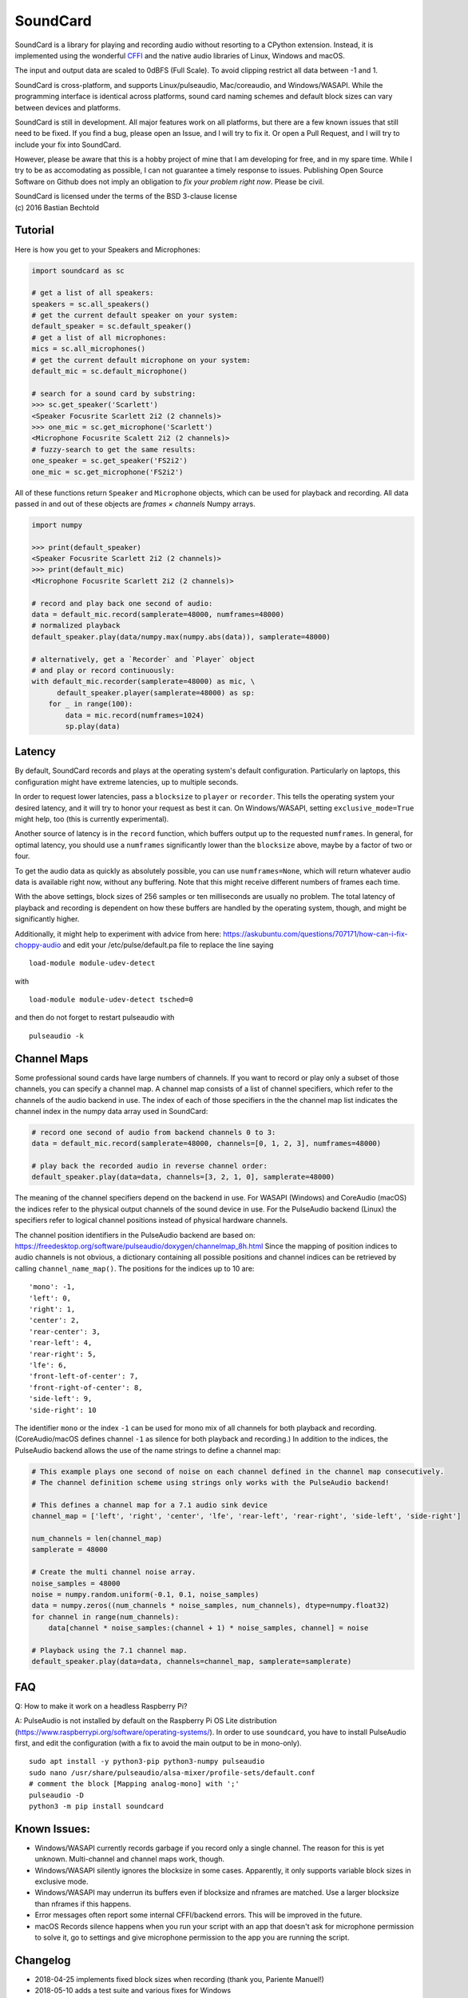 SoundCard
=========

|version| |python| |status| |license|

|contributors| |downloads|

SoundCard is a library for playing and recording audio without resorting to a
CPython extension. Instead, it is implemented using the wonderful `CFFI
<http://cffi.readthedocs.io/en/latest/>`__ and the native audio libraries of
Linux, Windows and macOS.

The input and output data are scaled to 0dBFS (Full Scale). To avoid clipping  
restrict all data between -1 and 1.

SoundCard is cross-platform, and supports Linux/pulseaudio, Mac/coreaudio, and
Windows/WASAPI. While the programming interface is identical across platforms,
sound card naming schemes and default block sizes can vary between devices and
platforms. 

SoundCard is still in development. All major features work on all platforms, but
there are a few known issues that still need to be fixed. If you find a bug,
please open an Issue, and I will try to fix it. Or open a Pull Request, and I
will try to include your fix into SoundCard.

However, please be aware that this is a hobby project of mine that I am
developing for free, and in my spare time. While I try to be as accomodating as
possible, I can not guarantee a timely response to issues. Publishing Open
Source Software on Github does not imply an obligation to *fix your problem
right now*. Please be civil.

| SoundCard is licensed under the terms of the BSD 3-clause license
| (c) 2016 Bastian Bechtold


|open-issues| |closed-issues| |open-prs| |closed-prs|

.. |status| image:: https://img.shields.io/pypi/status/soundcard.svg
.. |contributors| image:: https://img.shields.io/github/contributors/bastibe/soundcard.svg
.. |version| image:: https://img.shields.io/pypi/v/soundcard.svg
.. |python| image:: https://img.shields.io/pypi/pyversions/soundcard.svg
.. |license| image:: https://img.shields.io/github/license/bastibe/soundcard.svg
.. |downloads| image:: https://img.shields.io/pypi/dm/soundcard.svg
.. |open-issues| image:: https://img.shields.io/github/issues/bastibe/soundcard.svg
.. |closed-issues| image:: https://img.shields.io/github/issues-closed/bastibe/soundcard.svg
.. |open-prs| image:: https://img.shields.io/github/issues-pr/bastibe/soundcard.svg
.. |closed-prs| image:: https://img.shields.io/github/issues-pr-closed/bastibe/soundcard.svg

Tutorial
--------

Here is how you get to your Speakers and Microphones:

.. code:: python

    import soundcard as sc

    # get a list of all speakers:
    speakers = sc.all_speakers()
    # get the current default speaker on your system:
    default_speaker = sc.default_speaker()
    # get a list of all microphones:
    mics = sc.all_microphones()
    # get the current default microphone on your system:
    default_mic = sc.default_microphone()

    # search for a sound card by substring:
    >>> sc.get_speaker('Scarlett')
    <Speaker Focusrite Scarlett 2i2 (2 channels)>
    >>> one_mic = sc.get_microphone('Scarlett')
    <Microphone Focusrite Scalett 2i2 (2 channels)>
    # fuzzy-search to get the same results:
    one_speaker = sc.get_speaker('FS2i2')
    one_mic = sc.get_microphone('FS2i2')


All of these functions return ``Speaker`` and ``Microphone`` objects, which can
be used for playback and recording. All data passed in and out of these objects
are *frames × channels* Numpy arrays.

.. code:: python

    import numpy

    >>> print(default_speaker)
    <Speaker Focusrite Scarlett 2i2 (2 channels)>
    >>> print(default_mic)
    <Microphone Focusrite Scarlett 2i2 (2 channels)>

    # record and play back one second of audio:
    data = default_mic.record(samplerate=48000, numframes=48000)
    # normalized playback
    default_speaker.play(data/numpy.max(numpy.abs(data)), samplerate=48000)

    # alternatively, get a `Recorder` and `Player` object
    # and play or record continuously:
    with default_mic.recorder(samplerate=48000) as mic, \
          default_speaker.player(samplerate=48000) as sp:
        for _ in range(100):
            data = mic.record(numframes=1024)
            sp.play(data)

Latency
-------

By default, SoundCard records and plays at the operating system's default
configuration. Particularly on laptops, this configuration might have extreme
latencies, up to multiple seconds.

In order to request lower latencies, pass a ``blocksize`` to ``player`` or
``recorder``. This tells the operating system your desired latency, and it will
try to honor your request as best it can. On Windows/WASAPI, setting
``exclusive_mode=True`` might help, too (this is currently experimental).

Another source of latency is in the ``record`` function, which buffers output up
to the requested ``numframes``. In general, for optimal latency, you should use
a ``numframes`` significantly lower than the ``blocksize`` above, maybe by a
factor of two or four.

To get the audio data as quickly as absolutely possible, you can use
``numframes=None``, which will return whatever audio data is available right
now, without any buffering. Note that this might receive different numbers of
frames each time.

With the above settings, block sizes of 256 samples or ten milliseconds are
usually no problem. The total latency of playback and recording is dependent on
how these buffers are handled by the operating system, though, and might be
significantly higher.

Additionally, it might help to experiment with advice from here: https://askubuntu.com/questions/707171/how-can-i-fix-choppy-audio and edit your /etc/pulse/default.pa file to replace the line saying ::

    load-module module-udev-detect

with ::

    load-module module-udev-detect tsched=0

and then do not forget to restart pulseaudio with ::

    pulseaudio -k


Channel Maps
------------

Some professional sound cards have large numbers of channels. If you want to
record or play only a subset of those channels, you can specify a channel map.
A channel map consists of a list of channel specifiers, which refer to the
channels of the audio backend in use. The index of each of those specifiers
in the the channel map list indicates the channel index in the numpy data array
used in SoundCard:

.. code:: python

    # record one second of audio from backend channels 0 to 3:
    data = default_mic.record(samplerate=48000, channels=[0, 1, 2, 3], numframes=48000)

    # play back the recorded audio in reverse channel order:
    default_speaker.play(data=data, channels=[3, 2, 1, 0], samplerate=48000)


The meaning of the channel specifiers depend on the backend in use. For WASAPI
(Windows) and CoreAudio (macOS) the indices refer to the physical output
channels of the sound device in use. For the PulseAudio backend (Linux) the
specifiers refer to logical channel positions instead of physical hardware
channels.

The channel position identifiers in the PulseAudio backend are based on:
https://freedesktop.org/software/pulseaudio/doxygen/channelmap_8h.html
Since the mapping of position indices to audio channels is not obvious, a
dictionary containing all possible positions and channel indices can be
retrieved by calling ``channel_name_map()``. The positions for the indices up to 10 are: ::
    'mono': -1,
    'left': 0,
    'right': 1,
    'center': 2,
    'rear-center': 3,
    'rear-left': 4,
    'rear-right': 5,
    'lfe': 6,
    'front-left-of-center': 7,
    'front-right-of-center': 8,
    'side-left': 9,
    'side-right': 10

The identifier ``mono`` or the index ``-1`` can be used for mono mix of all
channels for both playback and recording. (CoreAudio/macOS defines channel ``-1``
as silence for both playback and recording.) In addition to the indices, the PulseAudio
backend allows the use of the name strings to define a channel map:

.. code:: python

    # This example plays one second of noise on each channel defined in the channel map consecutively.
    # The channel definition scheme using strings only works with the PulseAudio backend!

    # This defines a channel map for a 7.1 audio sink device
    channel_map = ['left', 'right', 'center', 'lfe', 'rear-left', 'rear-right', 'side-left', 'side-right']

    num_channels = len(channel_map)
    samplerate = 48000

    # Create the multi channel noise array.
    noise_samples = 48000
    noise = numpy.random.uniform(-0.1, 0.1, noise_samples)
    data = numpy.zeros((num_channels * noise_samples, num_channels), dtype=numpy.float32)
    for channel in range(num_channels):
        data[channel * noise_samples:(channel + 1) * noise_samples, channel] = noise

    # Playback using the 7.1 channel map.
    default_speaker.play(data=data, channels=channel_map, samplerate=samplerate)

FAQ
---
Q: How to make it work on a headless Raspberry Pi?

A: PulseAudio is not installed by default on the Raspberry Pi OS Lite distribution (https://www.raspberrypi.org/software/operating-systems/). In order to use ``soundcard``, you have to install PulseAudio first, and edit the configuration (with a fix to avoid the main output to be in mono-only). ::

    sudo apt install -y python3-pip python3-numpy pulseaudio
    sudo nano /usr/share/pulseaudio/alsa-mixer/profile-sets/default.conf
    # comment the block [Mapping analog-mono] with ';'
    pulseaudio -D
    python3 -m pip install soundcard


Known Issues:
-------------

* Windows/WASAPI currently records garbage if you record only a single channel.
  The reason for this is yet unknown. Multi-channel and channel maps work,
  though.
* Windows/WASAPI silently ignores the blocksize in some cases. Apparently, it
  only supports variable block sizes in exclusive mode.
* Windows/WASAPI may underrun its buffers even if blocksize and nframes are
  matched. Use a larger blocksize than nframes if this happens.
* Error messages often report some internal CFFI/backend errors. This will be
  improved in the future.
* macOS Records silence happens when you run your script with an app that doesn't
  ask for microphone permission to solve it, go to settings and give microphone
  permission to the app you are running the script.

Changelog
---------

- 2018-04-25 implements fixed block sizes when recording
  (thank you, Pariente Manuel!)
- 2018-05-10 adds a test suite and various fixes for Windows
- 2018-05-11 various fixes for macOS
- 2018-06-27 Adds latency property to Linux/pulseaudio
  (Thank you, Pariente Manuel!)
- 2018-07-17 adds loopback support for Windows
  (Thank you, Jan Leskovec!)
- 2018-10-16 adds bug fix for IPython on Windows
  (Thank you, Sebastian Michel!)
- 2018-11-28 adds Sphinx/Readthedocs documentation
- 2019-03-25 adds support for Python 3.5
  (Thank you, Daniel R. Kumor!)
- 2019-04-29 adds experimental support for exclusive mode on Windows
- 2019-05-13 fixes sample rate conversion on macOS
- 2019-05-15 fixes silence recording on macOS
- 2019-06-11 fixes exception when monitoring default device on Linux
  (Thank you, Inti Pelupessy!)
- 2019-06-18 fixes crash when opening many streams on Linux
- 2019-08-23 fixes attribute error when accessing stream state on Linux
  (Thank you, Davíð Sindri Pétursson!)
- 2019-10-08 fixes inconsistent dtypes when recording on Linux
- 2020-01-06 fixes silent recordings on Windows
- 2020-04-28 get and set the pulseaudio program name on Linux
  (Thank you, Philipp A.!)
- 2020-05-14 fixes error with unicode soundcard names on Windows
  (Thank you, BAKEZQ!)
- 2020-05-18 adds support for pyinstaller (v4)
  (Thank you, Bob Thomas!)
- 2020-05-19 adds compatibility with Windows 7
  (Thank you, demberto!)
- 2020-07-22 fixes freezing bug on Linux during startup
  (Thank you, zhujisheng!)
- 2020-08-01 improves error reporting on Linux
  (Thank you, Rik van Riel!)
- 2020-08-13 fixes crash due to use-after-free on Linux
  (Thank you, Rik van Riel!)
- 2021-01-13 fixes unicode error on Windows
  (Thank you, paulzzh!)
- 2021-11-24 adds compatibility with NixOS library naming
  (Thank you, shithead!)
- 2021-12-23 fixes deprecation for Python 3.10
  (Thank you, Nekyo!)
- 2022-04-29 fixes deprecation in recent Numpy
